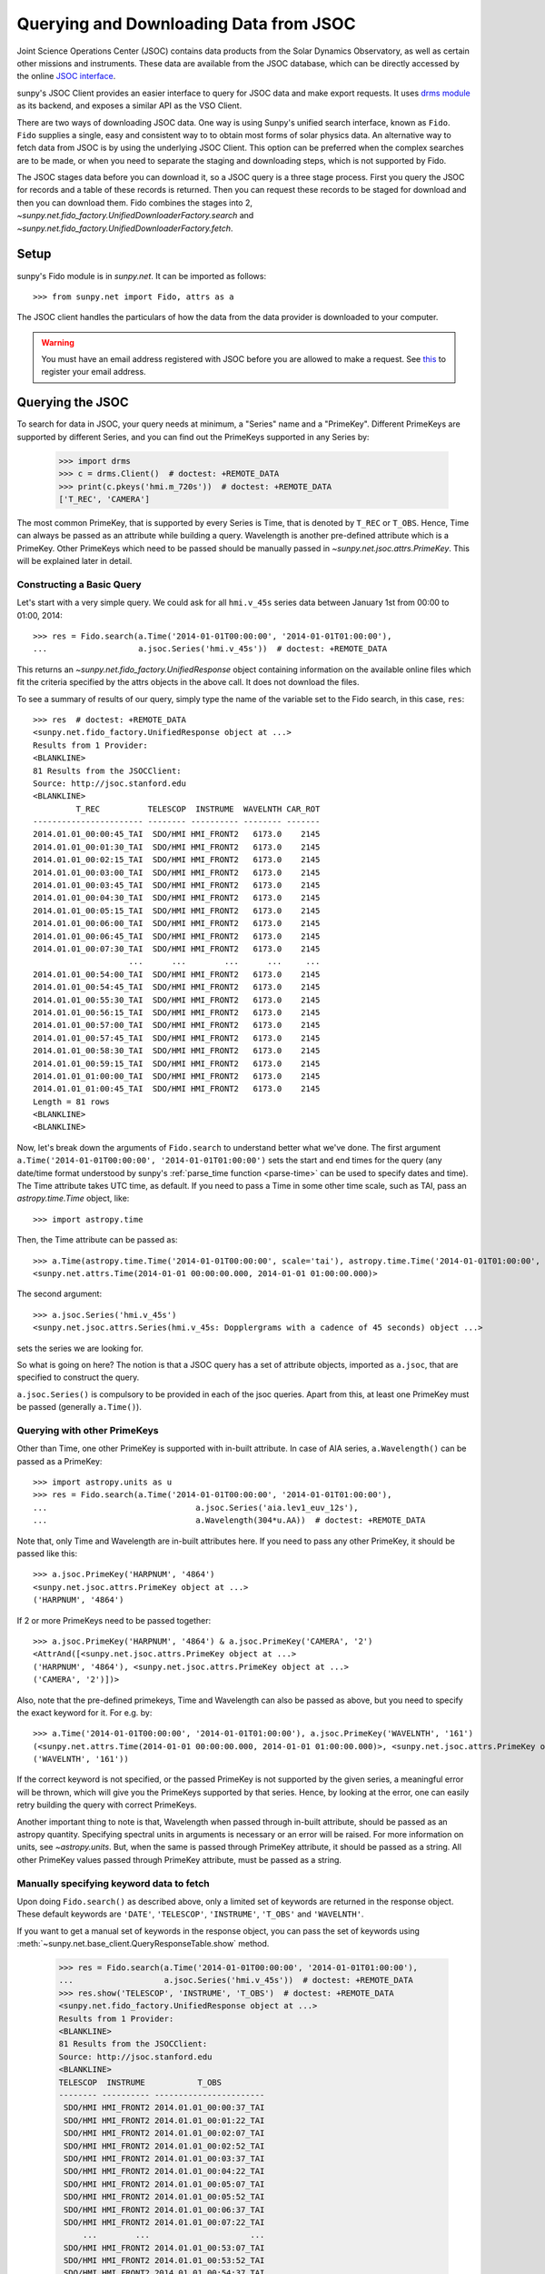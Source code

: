 ***************************************
Querying and Downloading Data from JSOC
***************************************

Joint Science Operations Center (JSOC) contains data products from the Solar Dynamics Observatory, as well as certain other missions and instruments.
These data are available from the JSOC database, which can be directly accessed by the online `JSOC interface <http://jsoc.stanford.edu/ajax/lookdata.html>`__.

sunpy's JSOC Client provides an easier interface to query for JSOC data and make export requests.
It uses `drms module <https://docs.sunpy.org/projects/drms>`_ as its backend, and exposes a similar API as the VSO Client.

There are two ways of downloading JSOC data. One way is using Sunpy's unified search interface, known as ``Fido``.
``Fido`` supplies a single, easy and consistent way to to obtain most forms of solar physics data.
An alternative way to fetch data from JSOC is by using the underlying JSOC Client.
This option can be preferred when the complex searches are to be made, or when you need to separate the staging and downloading steps, which is not supported by Fido.

The JSOC stages data before you can download it, so a JSOC query is a three stage process.
First you query the JSOC for records and a table of these records is returned.
Then you can request these records to be staged for download and then you can download them.
Fido combines the stages into 2, `~sunpy.net.fido_factory.UnifiedDownloaderFactory.search` and `~sunpy.net.fido_factory.UnifiedDownloaderFactory.fetch`.

Setup
*****

sunpy's Fido module is in `sunpy.net`.
It can be imported as follows::

    >>> from sunpy.net import Fido, attrs as a

The JSOC client handles the particulars of how the data from the data provider is downloaded to your computer.

.. warning::

    You must have an email address registered with JSOC before you are allowed to make a request.
    See `this <http://jsoc.stanford.edu/ajax/register_email.html>`__ to register your email address.

Querying the JSOC
*****************

To search for data in JSOC, your query needs at minimum, a "Series" name and a "PrimeKey".
Different PrimeKeys are supported by different Series, and you can find out the PrimeKeys supported in any Series by:

    >>> import drms
    >>> c = drms.Client()  # doctest: +REMOTE_DATA
    >>> print(c.pkeys('hmi.m_720s'))  # doctest: +REMOTE_DATA
    ['T_REC', 'CAMERA']

The most common PrimeKey, that is supported by every Series is Time, that is denoted by ``T_REC`` or ``T_OBS``.
Hence, Time can always be passed as an attribute while building a query.
Wavelength is another pre-defined attribute which is a PrimeKey.
Other PrimeKeys which need to be passed should be manually passed in
`~sunpy.net.jsoc.attrs.PrimeKey`.
This will be explained later in detail.

Constructing a Basic Query
==========================

Let's start with a very simple query.
We could ask for all ``hmi.v_45s`` series data between January 1st from 00:00 to 01:00, 2014::

    >>> res = Fido.search(a.Time('2014-01-01T00:00:00', '2014-01-01T01:00:00'),
    ...                   a.jsoc.Series('hmi.v_45s'))  # doctest: +REMOTE_DATA

This returns an `~sunpy.net.fido_factory.UnifiedResponse` object containing information on the available online files which fit the criteria specified by the attrs objects in the above call.
It does not download the files.

To see a summary of results of our query, simply type the name of the variable set to the Fido search, in this case, ``res``::

    >>> res  # doctest: +REMOTE_DATA
    <sunpy.net.fido_factory.UnifiedResponse object at ...>
    Results from 1 Provider:
    <BLANKLINE>
    81 Results from the JSOCClient:
    Source: http://jsoc.stanford.edu
    <BLANKLINE>
             T_REC          TELESCOP  INSTRUME  WAVELNTH CAR_ROT
    ----------------------- -------- ---------- -------- -------
    2014.01.01_00:00:45_TAI  SDO/HMI HMI_FRONT2   6173.0    2145
    2014.01.01_00:01:30_TAI  SDO/HMI HMI_FRONT2   6173.0    2145
    2014.01.01_00:02:15_TAI  SDO/HMI HMI_FRONT2   6173.0    2145
    2014.01.01_00:03:00_TAI  SDO/HMI HMI_FRONT2   6173.0    2145
    2014.01.01_00:03:45_TAI  SDO/HMI HMI_FRONT2   6173.0    2145
    2014.01.01_00:04:30_TAI  SDO/HMI HMI_FRONT2   6173.0    2145
    2014.01.01_00:05:15_TAI  SDO/HMI HMI_FRONT2   6173.0    2145
    2014.01.01_00:06:00_TAI  SDO/HMI HMI_FRONT2   6173.0    2145
    2014.01.01_00:06:45_TAI  SDO/HMI HMI_FRONT2   6173.0    2145
    2014.01.01_00:07:30_TAI  SDO/HMI HMI_FRONT2   6173.0    2145
                        ...      ...        ...      ...     ...
    2014.01.01_00:54:00_TAI  SDO/HMI HMI_FRONT2   6173.0    2145
    2014.01.01_00:54:45_TAI  SDO/HMI HMI_FRONT2   6173.0    2145
    2014.01.01_00:55:30_TAI  SDO/HMI HMI_FRONT2   6173.0    2145
    2014.01.01_00:56:15_TAI  SDO/HMI HMI_FRONT2   6173.0    2145
    2014.01.01_00:57:00_TAI  SDO/HMI HMI_FRONT2   6173.0    2145
    2014.01.01_00:57:45_TAI  SDO/HMI HMI_FRONT2   6173.0    2145
    2014.01.01_00:58:30_TAI  SDO/HMI HMI_FRONT2   6173.0    2145
    2014.01.01_00:59:15_TAI  SDO/HMI HMI_FRONT2   6173.0    2145
    2014.01.01_01:00:00_TAI  SDO/HMI HMI_FRONT2   6173.0    2145
    2014.01.01_01:00:45_TAI  SDO/HMI HMI_FRONT2   6173.0    2145
    Length = 81 rows
    <BLANKLINE>
    <BLANKLINE>

Now, let's break down the arguments of ``Fido.search`` to understand better what we've done.
The first argument ``a.Time('2014-01-01T00:00:00', '2014-01-01T01:00:00')`` sets the start and end times for the query (any date/time format understood by sunpy's :ref:`parse_time function <parse-time>` can be used to specify dates and time).
The Time attribute takes UTC time, as default.
If you need to pass a Time in some other time scale, such as TAI, pass an `astropy.time.Time` object, like::

    >>> import astropy.time

Then, the Time attribute can be passed as::

    >>> a.Time(astropy.time.Time('2014-01-01T00:00:00', scale='tai'), astropy.time.Time('2014-01-01T01:00:00', scale='tai'))
    <sunpy.net.attrs.Time(2014-01-01 00:00:00.000, 2014-01-01 01:00:00.000)>

The second argument::

    >>> a.jsoc.Series('hmi.v_45s')
    <sunpy.net.jsoc.attrs.Series(hmi.v_45s: Dopplergrams with a cadence of 45 seconds) object ...>

sets the series we are looking for.

So what is going on here?
The notion is that a JSOC query has a set of attribute objects, imported as ``a.jsoc``, that are specified to construct the query.

``a.jsoc.Series()`` is compulsory to be provided in each of the jsoc queries.
Apart from this, at least one PrimeKey must be passed (generally ``a.Time()``).


Querying with other PrimeKeys
=============================

Other than Time, one other PrimeKey is supported with in-built attribute.
In case of AIA series, ``a.Wavelength()`` can be passed as a PrimeKey::

    >>> import astropy.units as u
    >>> res = Fido.search(a.Time('2014-01-01T00:00:00', '2014-01-01T01:00:00'),
    ...                               a.jsoc.Series('aia.lev1_euv_12s'),
    ...                               a.Wavelength(304*u.AA))  # doctest: +REMOTE_DATA

Note that, only Time and Wavelength are in-built attributes here. If you need to pass any other PrimeKey, it should be passed like this::

    >>> a.jsoc.PrimeKey('HARPNUM', '4864')
    <sunpy.net.jsoc.attrs.PrimeKey object at ...>
    ('HARPNUM', '4864')

If 2 or more PrimeKeys need to be passed together::

    >>> a.jsoc.PrimeKey('HARPNUM', '4864') & a.jsoc.PrimeKey('CAMERA', '2')
    <AttrAnd([<sunpy.net.jsoc.attrs.PrimeKey object at ...>
    ('HARPNUM', '4864'), <sunpy.net.jsoc.attrs.PrimeKey object at ...>
    ('CAMERA', '2')])>

Also, note that the pre-defined primekeys, Time and Wavelength can also be passed as above, but you need to specify the exact keyword for it.
For e.g. by::

    >>> a.Time('2014-01-01T00:00:00', '2014-01-01T01:00:00'), a.jsoc.PrimeKey('WAVELNTH', '161')
    (<sunpy.net.attrs.Time(2014-01-01 00:00:00.000, 2014-01-01 01:00:00.000)>, <sunpy.net.jsoc.attrs.PrimeKey object at ...>
    ('WAVELNTH', '161'))

If the correct keyword is not specified, or the passed PrimeKey is not supported by the given series, a meaningful error will be thrown, which will give you the PrimeKeys supported by that series.
Hence, by looking at the error, one can easily retry building the query with correct PrimeKeys.

Another important thing to note is that, Wavelength when passed through in-built attribute, should be passed as an astropy quantity.
Specifying spectral units in arguments is necessary or an error will be raised.
For more information on units, see `~astropy.units`.
But, when the same is passed through PrimeKey attribute, it should be passed as a string.
All other PrimeKey values passed through PrimeKey attribute, must be passed as a string.

Manually specifying keyword data to fetch
=========================================

Upon doing ``Fido.search()`` as described above, only a limited set of keywords are returned in the response object.
These default keywords are ``'DATE'``, ``'TELESCOP'``, ``'INSTRUME'``, ``'T_OBS'`` and ``'WAVELNTH'``.

If you want to get a manual set of keywords in the response object, you can pass the set of keywords using :meth:`~sunpy.net.base_client.QueryResponseTable.show` method.

    >>> res = Fido.search(a.Time('2014-01-01T00:00:00', '2014-01-01T01:00:00'),
    ...                   a.jsoc.Series('hmi.v_45s'))  # doctest: +REMOTE_DATA
    >>> res.show('TELESCOP', 'INSTRUME', 'T_OBS')  # doctest: +REMOTE_DATA
    <sunpy.net.fido_factory.UnifiedResponse object at ...>
    Results from 1 Provider:
    <BLANKLINE>
    81 Results from the JSOCClient:
    Source: http://jsoc.stanford.edu
    <BLANKLINE>
    TELESCOP  INSTRUME           T_OBS
    -------- ---------- -----------------------
     SDO/HMI HMI_FRONT2 2014.01.01_00:00:37_TAI
     SDO/HMI HMI_FRONT2 2014.01.01_00:01:22_TAI
     SDO/HMI HMI_FRONT2 2014.01.01_00:02:07_TAI
     SDO/HMI HMI_FRONT2 2014.01.01_00:02:52_TAI
     SDO/HMI HMI_FRONT2 2014.01.01_00:03:37_TAI
     SDO/HMI HMI_FRONT2 2014.01.01_00:04:22_TAI
     SDO/HMI HMI_FRONT2 2014.01.01_00:05:07_TAI
     SDO/HMI HMI_FRONT2 2014.01.01_00:05:52_TAI
     SDO/HMI HMI_FRONT2 2014.01.01_00:06:37_TAI
     SDO/HMI HMI_FRONT2 2014.01.01_00:07:22_TAI
         ...        ...                     ...
     SDO/HMI HMI_FRONT2 2014.01.01_00:53:07_TAI
     SDO/HMI HMI_FRONT2 2014.01.01_00:53:52_TAI
     SDO/HMI HMI_FRONT2 2014.01.01_00:54:37_TAI
     SDO/HMI HMI_FRONT2 2014.01.01_00:55:22_TAI
     SDO/HMI HMI_FRONT2 2014.01.01_00:56:07_TAI
     SDO/HMI HMI_FRONT2 2014.01.01_00:56:52_TAI
     SDO/HMI HMI_FRONT2 2014.01.01_00:57:37_TAI
     SDO/HMI HMI_FRONT2 2014.01.01_00:58:22_TAI
     SDO/HMI HMI_FRONT2 2014.01.01_00:59:07_TAI
     SDO/HMI HMI_FRONT2 2014.01.01_00:59:52_TAI
     SDO/HMI HMI_FRONT2 2014.01.01_01:00:37_TAI
    Length = 81 rows
    <BLANKLINE>
    <BLANKLINE>

Passing an incorrect keyword won't throw an error, but the corresponding column in the table will not be displayed.

To display all of the columns, we can use ``show()`` without passing any arguments::

    >>> res.show()  # doctest: +REMOTE_DATA
    <sunpy.net.fido_factory.UnifiedResponse object at ...>
    Results from 1 Provider:
    <BLANKLINE>
    81 Results from the JSOCClient:
    Source: http://jsoc.stanford.edu
    <BLANKLINE>
            DATE                DATE__OBS        ... CALVER64
    -------------------- ----------------------- ... --------
    2014-01-05T17:46:02Z 2013-12-31T23:59:39.20Z ...     4370
    2014-01-05T17:47:10Z 2014-01-01T00:00:24.20Z ...     4370
    2014-01-05T17:48:18Z 2014-01-01T00:01:09.20Z ...     4370
    2014-01-05T17:49:25Z 2014-01-01T00:01:54.20Z ...     4370
    2014-01-05T17:50:34Z 2014-01-01T00:02:39.20Z ...     4370
    2014-01-05T17:51:42Z 2014-01-01T00:03:24.20Z ...     4370
    2014-01-05T17:52:50Z 2014-01-01T00:04:09.20Z ...     4370
    2014-01-05T17:53:59Z 2014-01-01T00:04:54.20Z ...     4370
    2014-01-05T17:55:08Z 2014-01-01T00:05:39.20Z ...     4370
    2014-01-05T17:56:16Z 2014-01-01T00:06:24.20Z ...     4370
                     ...                     ... ...      ...
    2014-01-05T19:05:49Z 2014-01-01T00:52:09.20Z ...     4370
    2014-01-05T17:35:43Z 2014-01-01T00:52:54.20Z ...     4370
    2014-01-05T17:36:54Z 2014-01-01T00:53:39.20Z ...     4370
    2014-01-05T17:38:01Z 2014-01-01T00:54:24.20Z ...     4370
    2014-01-05T17:39:09Z 2014-01-01T00:55:09.20Z ...     4370
    2014-01-05T17:40:17Z 2014-01-01T00:55:54.20Z ...     4370
    2014-01-05T17:41:25Z 2014-01-01T00:56:39.20Z ...     4370
    2014-01-05T17:42:33Z 2014-01-01T00:57:24.20Z ...     4370
    2014-01-05T17:43:41Z 2014-01-01T00:58:09.20Z ...     4370
    2014-01-05T17:44:52Z 2014-01-01T00:58:54.20Z ...     4370
    2014-01-05T17:46:03Z 2014-01-01T00:59:39.20Z ...     4370
    Length = 81 rows
    <BLANKLINE>
    <BLANKLINE>

Using Segments
==============
In some cases, more than 1 file are present for the same set of query.
These data are distinguished by what are called Segments.
It is necessary to specify the "Segment" which you need to download.
Providing a segment won't have any affect on the response object returned, but this will be required later, while making an export request.

A list of supported segments of a series, say ``hmi.sharp_720s`` can be obtained by::

    >>> import drms
    >>> c = drms.Client()  # doctest: +REMOTE_DATA
    >>> si = c.info('hmi.sharp_720s')  # doctest: +REMOTE_DATA
    >>> print(si.segments.index.values)  # doctest: +REMOTE_DATA
    ['magnetogram' 'bitmap' 'Dopplergram' 'continuum' 'inclination' 'azimuth'
     'field' 'vlos_mag' 'dop_width' 'eta_0' 'damping' 'src_continuum'
     'src_grad' 'alpha_mag' 'chisq' 'conv_flag' 'info_map' 'confid_map'
     'inclination_err' 'azimuth_err' 'field_err' 'vlos_err' 'alpha_err'
     'field_inclination_err' 'field_az_err' 'inclin_azimuth_err'
     'field_alpha_err' 'inclination_alpha_err' 'azimuth_alpha_err' 'disambig'
     'conf_disambig']

Also, if you provide an incorrect segment name, it will throw a meaningful error, specifying which segment values are supported by the given series::

    >>> Fido.search(a.Time('2014-01-01T00:00:00', '2014-01-01T01:00:00'),
    ...             a.jsoc.Series('hmi.sharp_720s'),
    ...             a.jsoc.Segment('image'))  # doctest: +REMOTE_DATA
    Traceback (most recent call last):
    ...
    ValueError: Unexpected Segments were passed. The series hmi.sharp_720s contains the following Segments ['magnetogram', 'bitmap', 'Dopplergram', 'continuum', 'inclination', 'azimuth', 'field', 'vlos_mag', 'dop_width', 'eta_0', 'damping', 'src_continuum', 'src_grad', 'alpha_mag', 'chisq', 'conv_flag', 'info_map', 'confid_map', 'inclination_err', 'azimuth_err', 'field_err', 'vlos_err', 'alpha_err', 'field_inclination_err', 'field_az_err', 'inclin_azimuth_err', 'field_alpha_err', 'inclination_alpha_err', 'azimuth_alpha_err', 'disambig', 'conf_disambig']

To get files for more than 1 segment at the same time, chain ``a.jsoc.Segment()`` using ``AND`` operator::

    >>> Fido.search(a.Time('2014-01-01T00:00:00', '2014-01-01T01:00:00'),
    ...             a.jsoc.Series('hmi.sharp_720s'),
    ...             a.jsoc.Segment('continuum') & a.jsoc.Segment('magnetogram'))  # doctest: +REMOTE_DATA
    <sunpy.net.fido_factory.UnifiedResponse object at ...>
    Results from 1 Provider:
    <BLANKLINE>
    61 Results from the JSOCClient:
    Source: http://jsoc.stanford.edu
    <BLANKLINE>
             T_REC          TELESCOP  INSTRUME WAVELNTH CAR_ROT
    ----------------------- -------- --------- -------- -------
    2014.01.01_00:00:00_TAI  SDO/HMI HMI_SIDE1   6173.0    2145
    2014.01.01_00:12:00_TAI  SDO/HMI HMI_SIDE1   6173.0    2145
    2014.01.01_00:24:00_TAI  SDO/HMI HMI_SIDE1   6173.0    2145
    2014.01.01_00:36:00_TAI  SDO/HMI HMI_SIDE1   6173.0    2145
    2014.01.01_00:48:00_TAI  SDO/HMI HMI_SIDE1   6173.0    2145
    2014.01.01_01:00:00_TAI  SDO/HMI HMI_SIDE1   6173.0    2145
    2014.01.01_00:00:00_TAI  SDO/HMI HMI_SIDE1   6173.0    2145
    2014.01.01_00:12:00_TAI  SDO/HMI HMI_SIDE1   6173.0    2145
    2014.01.01_00:24:00_TAI  SDO/HMI HMI_SIDE1   6173.0    2145
    2014.01.01_00:36:00_TAI  SDO/HMI HMI_SIDE1   6173.0    2145
                        ...      ...       ...      ...     ...
    2014.01.01_00:24:00_TAI  SDO/HMI HMI_SIDE1   6173.0    2145
    2014.01.01_00:36:00_TAI  SDO/HMI HMI_SIDE1   6173.0    2145
    2014.01.01_00:48:00_TAI  SDO/HMI HMI_SIDE1   6173.0    2145
    2014.01.01_01:00:00_TAI  SDO/HMI HMI_SIDE1   6173.0    2145
    2014.01.01_00:00:00_TAI  SDO/HMI HMI_SIDE1   6173.0    2145
    2014.01.01_00:12:00_TAI  SDO/HMI HMI_SIDE1   6173.0    2145
    2014.01.01_00:24:00_TAI  SDO/HMI HMI_SIDE1   6173.0    2145
    2014.01.01_00:36:00_TAI  SDO/HMI HMI_SIDE1   6173.0    2145
    2014.01.01_00:48:00_TAI  SDO/HMI HMI_SIDE1   6173.0    2145
    2014.01.01_01:00:00_TAI  SDO/HMI HMI_SIDE1   6173.0    2145
    Length = 61 rows
    <BLANKLINE>
    <BLANKLINE>

Using Keywords
==============
In some cases, you might want to filter out files based on key metadata, also called keywords.

A list of supported segments of a series, say ``hmi.sharp_720s`` can be obtained by::

    >>> import drms
    >>> c = drms.Client()  # doctest: +REMOTE_DATA
    >>> keywords = c.keys('hmi.sharp_720s')  # doctest: +REMOTE_DATA
    >>> print(keywords)  # doctest: +REMOTE_DATA
    ['cparms_sg000', 'magnetogram_bzero', 'magnetogram_bscale', 'cparms_sg001', 'bitmap_bzero', 'bitmap_bscale', 'cparms_sg002', 'Dopplergram_bzero', 'Dopplergram_bscale', 'cparms_sg003', 'continuum_bzero', 'continuum_bscale', 'cparms_sg004', 'inclination_bzero', 'inclination_bscale', 'cparms_sg005', 'azimuth_bzero', 'azimuth_bscale', 'cparms_sg006', 'field_bzero', 'field_bscale', 'cparms_sg007', ... 'ERRJHT', 'ERRVF']

Each keyword needs to be compared to a value, e.g., ``a.jsoc.Keyword("bitmap_bzero") == 0`` or ``a.jsoc.Keyword("bitmap_bzero") > 1``.

An example is::

    >>> Fido.search(a.Time('2014-01-01T00:00:00', '2014-01-01T01:00:00'),
    ...             a.jsoc.Series('hmi.sharp_720s'),a.jsoc.Keyword('bitmap_bzero') == 0) # doctest: +REMOTE_DATA
    <sunpy.net.fido_factory.UnifiedResponse object at 0x7f92e7a19fa0>
    Results from 1 Provider:

    61 Results from the JSOCClient:
    Source: http://jsoc.stanford.edu

            T_REC          TELESCOP  INSTRUME WAVELNTH CAR_ROT
    ----------------------- -------- --------- -------- -------
    2014.01.01_00:00:00_TAI  SDO/HMI HMI_SIDE1   6173.0    2145
    2014.01.01_00:12:00_TAI  SDO/HMI HMI_SIDE1   6173.0    2145
    2014.01.01_00:24:00_TAI  SDO/HMI HMI_SIDE1   6173.0    2145
    2014.01.01_00:36:00_TAI  SDO/HMI HMI_SIDE1   6173.0    2145
                        ...      ...       ...      ...     ...
    2014.01.01_00:24:00_TAI  SDO/HMI HMI_SIDE1   6173.0    2145
    2014.01.01_00:36:00_TAI  SDO/HMI HMI_SIDE1   6173.0    2145
    2014.01.01_00:48:00_TAI  SDO/HMI HMI_SIDE1   6173.0    2145
    2014.01.01_01:00:00_TAI  SDO/HMI HMI_SIDE1   6173.0    2145
    Length = 61 rows

You can pass multiple keywords and they will be chained together inside the query::

    >>> Fido.search(a.Time('2014-01-01T00:00:00', '2014-01-01T01:00:00'), a.jsoc.Series('hmi.sharp_720s'),
    ...             a.jsoc.Keyword('bitmap_bzero') == 0, a.jsoc.Keyword('continuum_bscale') > 0) # doctest: +REMOTE_DATA
    <sunpy.net.fido_factory.UnifiedResponse object at 0x7f92e78b2fd0>
    Results from 1 Provider:

    61 Results from the JSOCClient:
    Source: http://jsoc.stanford.edu

            T_REC          TELESCOP  INSTRUME WAVELNTH CAR_ROT
    ----------------------- -------- --------- -------- -------
    2014.01.01_00:00:00_TAI  SDO/HMI HMI_SIDE1   6173.0    2145
    2014.01.01_00:12:00_TAI  SDO/HMI HMI_SIDE1   6173.0    2145
    2014.01.01_00:24:00_TAI  SDO/HMI HMI_SIDE1   6173.0    2145
    2014.01.01_00:36:00_TAI  SDO/HMI HMI_SIDE1   6173.0    2145
                        ...      ...       ...      ...     ...
    2014.01.01_00:24:00_TAI  SDO/HMI HMI_SIDE1   6173.0    2145
    2014.01.01_00:36:00_TAI  SDO/HMI HMI_SIDE1   6173.0    2145
    2014.01.01_00:48:00_TAI  SDO/HMI HMI_SIDE1   6173.0    2145
    2014.01.01_01:00:00_TAI  SDO/HMI HMI_SIDE1   6173.0    2145
    Length = 61 rows


If you provide a keyword without a comparison it will raise an error::

    >>> Fido.search(a.Time('2014-01-01T00:00:00', '2014-01-01T01:00:00'),
    ...             a.jsoc.Series('hmi.sharp_720s'),
    ...             a.jsoc.Keyword('bitmap_bzero'))  # doctest: +REMOTE_DATA
    Traceback (most recent call last):
    ...
    ValueError: Keyword 'bitmap_bzero' needs to have a comparison to a value.

If you provide an incorrect keyword name it will also raise a error::

    >>> Fido.search(a.Time('2014-01-01T00:00:00', '2014-01-01T01:00:00'),
    ...             a.jsoc.Series('hmi.sharp_720s'),
    ...             a.jsoc.Keyword('bac') == 0)  # doctest: +REMOTE_DATA
    Traceback (most recent call last):
    ...
    ValueError: Keyword: 'bac' is not supported by series: hmi.sharp_720s

Using Sample
============
In case you need to query for data, at some interval of time, say every 10 min, you can pass it using `~sunpy.net.attrs.Sample`.
In other words, if you need to query for ``hmi.v_45s`` series data between January 1st from 00:00 to 01:00, 2014, every 10 minutes, you can do::

    >>> import astropy.units as u
    >>> Fido.search(a.Time('2014-01-01T00:00:00', '2014-01-01T01:00:00'),
    ...             a.jsoc.Series('hmi.v_45s'), a.Sample(10*u.min))  # doctest: +REMOTE_DATA
    <sunpy.net.fido_factory.UnifiedResponse object at ...>
    Results from 1 Provider:
    <BLANKLINE>
    7 Results from the JSOCClient:
    Source: http://jsoc.stanford.edu
    <BLANKLINE>
             T_REC          TELESCOP  INSTRUME  WAVELNTH CAR_ROT
    ----------------------- -------- ---------- -------- -------
    2014.01.01_00:00:45_TAI  SDO/HMI HMI_FRONT2   6173.0    2145
    2014.01.01_00:10:30_TAI  SDO/HMI HMI_FRONT2   6173.0    2145
    2014.01.01_00:20:15_TAI  SDO/HMI HMI_FRONT2   6173.0    2145
    2014.01.01_00:30:00_TAI  SDO/HMI HMI_FRONT2   6173.0    2145
    2014.01.01_00:39:45_TAI  SDO/HMI HMI_FRONT2   6173.0    2145
    2014.01.01_00:49:30_TAI  SDO/HMI HMI_FRONT2   6173.0    2145
    2014.01.01_00:59:15_TAI  SDO/HMI HMI_FRONT2   6173.0    2145
    <BLANKLINE>
    <BLANKLINE>

Note that the argument passed in ``a.Sample()`` must be an Astropy quantity, convertible into seconds.

Constructing complex queries
============================

Complex queries can be built using ``OR`` operators.
Let's look for 2 different series data at the same time::

    >>> Fido.search(a.Time('2014-01-01T00:00:00', '2014-01-01T01:00:00'),
    ...             a.jsoc.Series('hmi.v_45s') | a.jsoc.Series('aia.lev1_euv_12s'))  # doctest: +REMOTE_DATA
    <sunpy.net.fido_factory.UnifiedResponse object at ...>
    Results from 2 Providers:
    <BLANKLINE>
    81 Results from the JSOCClient:
    Source: http://jsoc.stanford.edu
    <BLANKLINE>
             T_REC          TELESCOP  INSTRUME  WAVELNTH CAR_ROT
    ----------------------- -------- ---------- -------- -------
    2014.01.01_00:00:45_TAI  SDO/HMI HMI_FRONT2   6173.0    2145
    2014.01.01_00:01:30_TAI  SDO/HMI HMI_FRONT2   6173.0    2145
    2014.01.01_00:02:15_TAI  SDO/HMI HMI_FRONT2   6173.0    2145
    2014.01.01_00:03:00_TAI  SDO/HMI HMI_FRONT2   6173.0    2145
    2014.01.01_00:03:45_TAI  SDO/HMI HMI_FRONT2   6173.0    2145
    2014.01.01_00:04:30_TAI  SDO/HMI HMI_FRONT2   6173.0    2145
    2014.01.01_00:05:15_TAI  SDO/HMI HMI_FRONT2   6173.0    2145
    2014.01.01_00:06:00_TAI  SDO/HMI HMI_FRONT2   6173.0    2145
    2014.01.01_00:06:45_TAI  SDO/HMI HMI_FRONT2   6173.0    2145
    2014.01.01_00:07:30_TAI  SDO/HMI HMI_FRONT2   6173.0    2145
                        ...      ...        ...      ...     ...
    2014.01.01_00:54:00_TAI  SDO/HMI HMI_FRONT2   6173.0    2145
    2014.01.01_00:54:45_TAI  SDO/HMI HMI_FRONT2   6173.0    2145
    2014.01.01_00:55:30_TAI  SDO/HMI HMI_FRONT2   6173.0    2145
    2014.01.01_00:56:15_TAI  SDO/HMI HMI_FRONT2   6173.0    2145
    2014.01.01_00:57:00_TAI  SDO/HMI HMI_FRONT2   6173.0    2145
    2014.01.01_00:57:45_TAI  SDO/HMI HMI_FRONT2   6173.0    2145
    2014.01.01_00:58:30_TAI  SDO/HMI HMI_FRONT2   6173.0    2145
    2014.01.01_00:59:15_TAI  SDO/HMI HMI_FRONT2   6173.0    2145
    2014.01.01_01:00:00_TAI  SDO/HMI HMI_FRONT2   6173.0    2145
    2014.01.01_01:00:45_TAI  SDO/HMI HMI_FRONT2   6173.0    2145
    Length = 81 rows
    <BLANKLINE>
    2107 Results from the JSOCClient:
    Source: http://jsoc.stanford.edu
    <BLANKLINE>
           T_REC         TELESCOP INSTRUME WAVELNTH CAR_ROT
    -------------------- -------- -------- -------- -------
    2014-01-01T00:00:01Z  SDO/AIA    AIA_4       94    2145
    2014-01-01T00:00:01Z  SDO/AIA    AIA_1      131    2145
    2014-01-01T00:00:01Z  SDO/AIA    AIA_3      171    2145
    2014-01-01T00:00:01Z  SDO/AIA    AIA_2      193    2145
    2014-01-01T00:00:01Z  SDO/AIA    AIA_2      211    2145
    2014-01-01T00:00:01Z  SDO/AIA    AIA_4      304    2145
    2014-01-01T00:00:01Z  SDO/AIA    AIA_1      335    2145
    2014-01-01T00:00:13Z  SDO/AIA    AIA_4       94    2145
    2014-01-01T00:00:13Z  SDO/AIA    AIA_1      131    2145
    2014-01-01T00:00:13Z  SDO/AIA    AIA_3      171    2145
                     ...      ...      ...      ...     ...
    2014-01-01T00:59:49Z  SDO/AIA    AIA_2      211    2145
    2014-01-01T00:59:49Z  SDO/AIA    AIA_4      304    2145
    2014-01-01T00:59:49Z  SDO/AIA    AIA_1      335    2145
    2014-01-01T01:00:01Z  SDO/AIA    AIA_4       94    2145
    2014-01-01T01:00:01Z  SDO/AIA    AIA_1      131    2145
    2014-01-01T01:00:01Z  SDO/AIA    AIA_3      171    2145
    2014-01-01T01:00:01Z  SDO/AIA    AIA_2      193    2145
    2014-01-01T01:00:01Z  SDO/AIA    AIA_2      211    2145
    2014-01-01T01:00:01Z  SDO/AIA    AIA_4      304    2145
    2014-01-01T01:00:01Z  SDO/AIA    AIA_1      335    2145
    Length = 2107 rows
    <BLANKLINE>
    <BLANKLINE>

The two series names are joined together by the operator ``|``.
This is the ``OR`` operator.  Think of the above query as setting a set of conditions which get passed to the JSOC.
Let's say you want all the ``hmi.v_45s`` data from two separate days::

    >>> Fido.search(a.Time('2014-01-01T00:00:00', '2014-01-01T01:00:00') |
    ...             a.Time('2014-01-02T00:00:00', '2014-01-02T01:00:00'),
    ...             a.jsoc.Series('hmi.v_45s'))  # doctest: +REMOTE_DATA
    <sunpy.net.fido_factory.UnifiedResponse object at ...>
    Results from 2 Providers:
    <BLANKLINE>
    81 Results from the JSOCClient:
    Source: http://jsoc.stanford.edu
    <BLANKLINE>
             T_REC          TELESCOP  INSTRUME  WAVELNTH CAR_ROT
    ----------------------- -------- ---------- -------- -------
    2014.01.01_00:00:45_TAI  SDO/HMI HMI_FRONT2   6173.0    2145
    2014.01.01_00:01:30_TAI  SDO/HMI HMI_FRONT2   6173.0    2145
    2014.01.01_00:02:15_TAI  SDO/HMI HMI_FRONT2   6173.0    2145
    2014.01.01_00:03:00_TAI  SDO/HMI HMI_FRONT2   6173.0    2145
    2014.01.01_00:03:45_TAI  SDO/HMI HMI_FRONT2   6173.0    2145
    2014.01.01_00:04:30_TAI  SDO/HMI HMI_FRONT2   6173.0    2145
    2014.01.01_00:05:15_TAI  SDO/HMI HMI_FRONT2   6173.0    2145
    2014.01.01_00:06:00_TAI  SDO/HMI HMI_FRONT2   6173.0    2145
    2014.01.01_00:06:45_TAI  SDO/HMI HMI_FRONT2   6173.0    2145
    2014.01.01_00:07:30_TAI  SDO/HMI HMI_FRONT2   6173.0    2145
                        ...      ...        ...      ...     ...
    2014.01.01_00:54:00_TAI  SDO/HMI HMI_FRONT2   6173.0    2145
    2014.01.01_00:54:45_TAI  SDO/HMI HMI_FRONT2   6173.0    2145
    2014.01.01_00:55:30_TAI  SDO/HMI HMI_FRONT2   6173.0    2145
    2014.01.01_00:56:15_TAI  SDO/HMI HMI_FRONT2   6173.0    2145
    2014.01.01_00:57:00_TAI  SDO/HMI HMI_FRONT2   6173.0    2145
    2014.01.01_00:57:45_TAI  SDO/HMI HMI_FRONT2   6173.0    2145
    2014.01.01_00:58:30_TAI  SDO/HMI HMI_FRONT2   6173.0    2145
    2014.01.01_00:59:15_TAI  SDO/HMI HMI_FRONT2   6173.0    2145
    2014.01.01_01:00:00_TAI  SDO/HMI HMI_FRONT2   6173.0    2145
    2014.01.01_01:00:45_TAI  SDO/HMI HMI_FRONT2   6173.0    2145
    Length = 81 rows
    <BLANKLINE>
    81 Results from the JSOCClient:
    Source: http://jsoc.stanford.edu
    <BLANKLINE>
             T_REC          TELESCOP  INSTRUME  WAVELNTH CAR_ROT
    ----------------------- -------- ---------- -------- -------
    2014.01.02_00:00:45_TAI  SDO/HMI HMI_FRONT2   6173.0    2145
    2014.01.02_00:01:30_TAI  SDO/HMI HMI_FRONT2   6173.0    2145
    2014.01.02_00:02:15_TAI  SDO/HMI HMI_FRONT2   6173.0    2145
    2014.01.02_00:03:00_TAI  SDO/HMI HMI_FRONT2   6173.0    2145
    2014.01.02_00:03:45_TAI  SDO/HMI HMI_FRONT2   6173.0    2145
    2014.01.02_00:04:30_TAI  SDO/HMI HMI_FRONT2   6173.0    2145
    2014.01.02_00:05:15_TAI  SDO/HMI HMI_FRONT2   6173.0    2145
    2014.01.02_00:06:00_TAI  SDO/HMI HMI_FRONT2   6173.0    2145
    2014.01.02_00:06:45_TAI  SDO/HMI HMI_FRONT2   6173.0    2145
    2014.01.02_00:07:30_TAI  SDO/HMI HMI_FRONT2   6173.0    2145
                        ...      ...        ...      ...     ...
    2014.01.02_00:54:00_TAI  SDO/HMI HMI_FRONT2   6173.0    2145
    2014.01.02_00:54:45_TAI  SDO/HMI HMI_FRONT2   6173.0    2145
    2014.01.02_00:55:30_TAI  SDO/HMI HMI_FRONT2   6173.0    2145
    2014.01.02_00:56:15_TAI  SDO/HMI HMI_FRONT2   6173.0    2145
    2014.01.02_00:57:00_TAI  SDO/HMI HMI_FRONT2   6173.0    2145
    2014.01.02_00:57:45_TAI  SDO/HMI HMI_FRONT2   6173.0    2145
    2014.01.02_00:58:30_TAI  SDO/HMI HMI_FRONT2   6173.0    2145
    2014.01.02_00:59:15_TAI  SDO/HMI HMI_FRONT2   6173.0    2145
    2014.01.02_01:00:00_TAI  SDO/HMI HMI_FRONT2   6173.0    2145
    2014.01.02_01:00:45_TAI  SDO/HMI HMI_FRONT2   6173.0    2145
    Length = 81 rows
    <BLANKLINE>
    <BLANKLINE>

Each of the arguments in this query style can be thought of as setting conditions that the returned records must satisfy.

It should be noted that ``AND`` operator is supported by some of the attributes only.
The attributes which support "&" are `~sunpy.net.jsoc.attrs.PrimeKey` and `~sunpy.net.jsoc.attrs.Segment`.
Using "&" with any other attributes will throw an error.

Downloading data
****************

To download the files located by `~sunpy.net.fido_factory.UnifiedDownloaderFactory.search`,
you can download them by `~sunpy.net.fido_factory.UnifiedDownloaderFactory.fetch`::

    >>> Fido.search(a.Time('2014-01-01T00:00:00', '2014-01-01T01:00:00'),
    ...             a.jsoc.Series('hmi.v_45s') | a.jsoc.Series('aia.lev1_euv_12s'),
    ...             a.jsoc.Notify('solar@example.com')  # doctest: +SKIP
    >>> downloaded_files = Fido.fetch(res)  # doctest: +SKIP

To export a request for download, you must have used the `sunpy.net.jsoc.attrs.Notify` attribute at search time to specify your email address.

.. note::

   **Only complete searches can be downloaded from JSOC**, this means that no slicing operations performed on the results object will affect the number of files downloaded.

Using JSOCClient for complex usage
**********************************

Fido interface uses `~sunpy.net.jsoc.JSOCClient` in its backend, and combines the last 2 stages the JSOC process into one.
You can directly use the JSOC client to make queries, instead of the Fido client.
This will allow you to separate the 3 stages of the JSOC process, and perform it individually, hence allowing a greater control over the whole process.

Setup
=====

sunpy's JSOC module is in `~sunpy.net`.  It can be imported as follows::

    >>> from sunpy.net import jsoc
    >>> client = jsoc.JSOCClient()  # doctest: +REMOTE_DATA

This creates your client object.

Making a query
==============

Querying JSOC using the JSOC client is very similar to what we were doing with Fido.
As above, we have to make sure we have an email address registered with JSOC before you are allowed to make a request.
See `this <http://jsoc.stanford.edu/ajax/register_email.html>`__ to register your email address.
We can add an email address to the search query with the `sunpy.net.jsoc.attrs.Notify` attribute.
Please note you can search without this but right now, you can not add the email address after the search::

    >>> from sunpy.net import attrs as a
    >>> res = client.search(a.Time('2014-01-01T00:00:00', '2014-01-01T01:00:00'),
    ...                     a.jsoc.Series('hmi.v_45s'),
    ...                     a.jsoc.Notify('sunpy@sunpy.org'))  # doctest: +REMOTE_DATA

Apart from the function name, everything is the same. You need to pass the same values in the `~sunpy.net.jsoc.JSOCClient.search` as you did in `~sunpy.net.fido_factory.UnifiedDownloaderFactory.search`.
Complex queries can be built in a similar way, and all other things are the same.

Staging the request
===================

JSOC is a 3-stage process, and after getting the query results, we need to stage a request for the data to be downloaded.
Only then, can we download them. The download request can be staged like this::

    >>> requests = client.request_data(res)  # doctest: +SKIP
    >>> print(requests)  # doctest: +SKIP
    <ExportRequest id="JSOC_20170713_1461", status=0>

The function `~sunpy.net.jsoc.JSOCClient.request_data` stages the request.
It returns a `drms.client.ExportRequest` object, which has many attributes.
The most important ones are ``id`` and ``status``. Only when the status is 0, we can move to the third step, i.e. downloading the data.

If you are making more than 1 query at a time, it will return a list of `~drms.client.ExportRequest` objects.
Hence, access the list elements accordingly. You can get the id and status of the request (if it is not a list) by::

    >>> requests.id  # doctest: +SKIP
    JSOC_20170713_1461
    >>> requests.status  # doctest: +SKIP
    0

Downloading data
================

Once the status code is 0 you can download the data using the `~sunpy.net.jsoc.JSOCClient.get_request` method::

    >>> res = client.get_request(requests)  # doctest: +SKIP

This returns a Results instance which can be used to watch the progress of the download::

    >>> res.wait(progress=True)   # doctest: +SKIP
